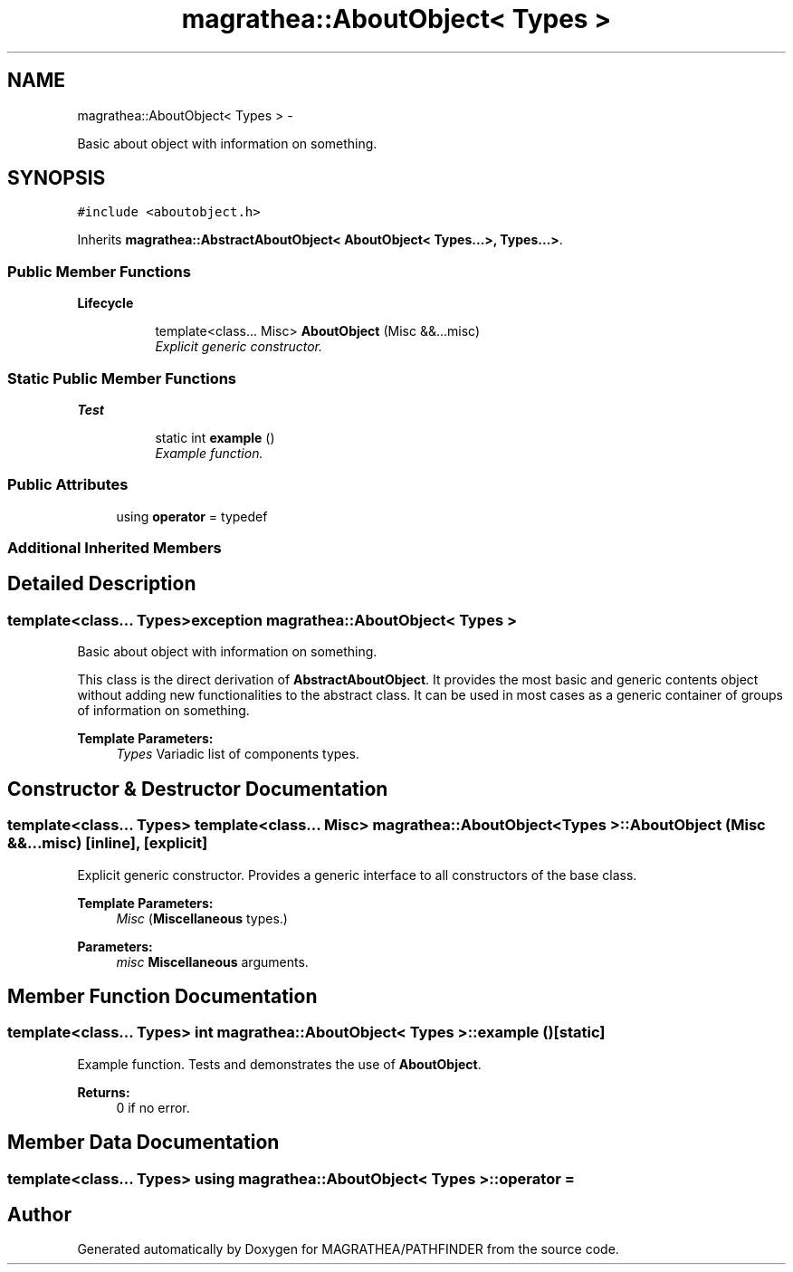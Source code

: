 .TH "magrathea::AboutObject< Types >" 3 "Wed Oct 6 2021" "MAGRATHEA/PATHFINDER" \" -*- nroff -*-
.ad l
.nh
.SH NAME
magrathea::AboutObject< Types > \- 
.PP
Basic about object with information on something\&.  

.SH SYNOPSIS
.br
.PP
.PP
\fC#include <aboutobject\&.h>\fP
.PP
Inherits \fBmagrathea::AbstractAboutObject< AboutObject< Types\&.\&.\&.>, Types\&.\&.\&.>\fP\&.
.SS "Public Member Functions"

.PP
.RI "\fBLifecycle\fP"
.br

.in +1c
.in +1c
.ti -1c
.RI "template<class\&.\&.\&. Misc> \fBAboutObject\fP (Misc &&\&.\&.\&.misc)"
.br
.RI "\fIExplicit generic constructor\&. \fP"
.in -1c
.in -1c
.SS "Static Public Member Functions"

.PP
.RI "\fBTest\fP"
.br

.in +1c
.in +1c
.ti -1c
.RI "static int \fBexample\fP ()"
.br
.RI "\fIExample function\&. \fP"
.in -1c
.in -1c
.SS "Public Attributes"

.in +1c
.ti -1c
.RI "using \fBoperator\fP = typedef"
.br
.in -1c
.SS "Additional Inherited Members"
.SH "Detailed Description"
.PP 

.SS "template<class\&.\&.\&. Types>exception magrathea::AboutObject< Types >"
Basic about object with information on something\&. 

This class is the direct derivation of \fBAbstractAboutObject\fP\&. It provides the most basic and generic contents object without adding new functionalities to the abstract class\&. It can be used in most cases as a generic container of groups of information on something\&. 
.PP
\fBTemplate Parameters:\fP
.RS 4
\fITypes\fP Variadic list of components types\&. 
.RE
.PP

.SH "Constructor & Destructor Documentation"
.PP 
.SS "template<class\&.\&.\&. Types> template<class\&.\&.\&. Misc> \fBmagrathea::AboutObject\fP< Types >::\fBAboutObject\fP (Misc &&\&.\&.\&.misc)\fC [inline]\fP, \fC [explicit]\fP"

.PP
Explicit generic constructor\&. Provides a generic interface to all constructors of the base class\&. 
.PP
\fBTemplate Parameters:\fP
.RS 4
\fIMisc\fP (\fBMiscellaneous\fP types\&.) 
.RE
.PP
\fBParameters:\fP
.RS 4
\fImisc\fP \fBMiscellaneous\fP arguments\&. 
.RE
.PP

.SH "Member Function Documentation"
.PP 
.SS "template<class\&.\&.\&. Types> int \fBmagrathea::AboutObject\fP< Types >::example ()\fC [static]\fP"

.PP
Example function\&. Tests and demonstrates the use of \fBAboutObject\fP\&. 
.PP
\fBReturns:\fP
.RS 4
0 if no error\&. 
.RE
.PP

.SH "Member Data Documentation"
.PP 
.SS "template<class\&.\&.\&. Types> using \fBmagrathea::AboutObject\fP< Types >::operator = "


.SH "Author"
.PP 
Generated automatically by Doxygen for MAGRATHEA/PATHFINDER from the source code\&.
